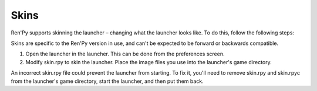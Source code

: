 .. _skins:

=====
Skins
=====

Ren'Py supports skinning the launcher – changing what the launcher
looks like. To do this, follow the following steps:

Skins are specific to the Ren'Py version in use, and can't be
expected to be forward or backwards compatible.

1. Open the launcher in the launcher. This can be done from the
   preferences screen.

2. Modify skin.rpy to skin the launcher. Place the image files you use
   into the launcher's game directory.

An incorrect skin.rpy file could prevent the launcher from
starting. To fix it, you'll need to remove skin.rpy and skin.rpyc from
the launcher's game directory, start the launcher, and then put them
back.
